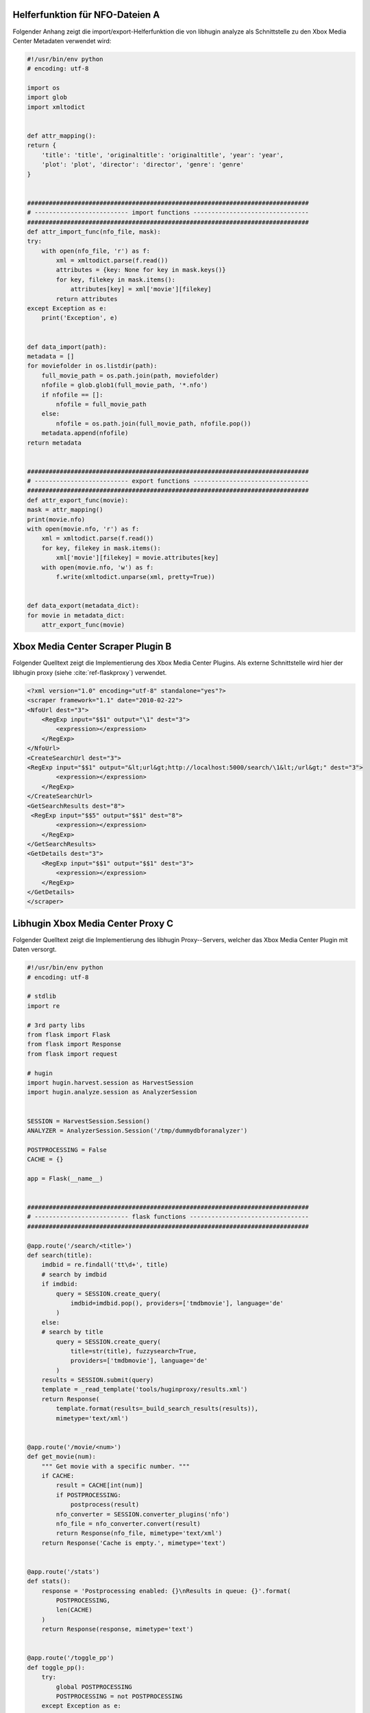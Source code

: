 .. raw:: latex

   \appendix

.. _ref-attachment-a:

Helferfunktion für NFO-Dateien A
================================

Folgender Anhang zeigt die import/export-Helferfunktion die von libhugin analyze
als Schnittstelle zu den Xbox Media Center Metadaten verwendet wird:


.. code-block:: python

    #!/usr/bin/env python
    # encoding: utf-8

    import os
    import glob
    import xmltodict


    def attr_mapping():
    return {
        'title': 'title', 'originaltitle': 'originaltitle', 'year': 'year',
        'plot': 'plot', 'director': 'director', 'genre': 'genre'
    }


    ##############################################################################
    # -------------------------- import functions --------------------------------
    ##############################################################################
    def attr_import_func(nfo_file, mask):
    try:
        with open(nfo_file, 'r') as f:
            xml = xmltodict.parse(f.read())
            attributes = {key: None for key in mask.keys()}
            for key, filekey in mask.items():
                attributes[key] = xml['movie'][filekey]
            return attributes
    except Exception as e:
        print('Exception', e)


    def data_import(path):
    metadata = []
    for moviefolder in os.listdir(path):
        full_movie_path = os.path.join(path, moviefolder)
        nfofile = glob.glob1(full_movie_path, '*.nfo')
        if nfofile == []:
            nfofile = full_movie_path
        else:
            nfofile = os.path.join(full_movie_path, nfofile.pop())
        metadata.append(nfofile)
    return metadata


    ##############################################################################
    # -------------------------- export functions --------------------------------
    ##############################################################################
    def attr_export_func(movie):
    mask = attr_mapping()
    print(movie.nfo)
    with open(movie.nfo, 'r') as f:
        xml = xmltodict.parse(f.read())
        for key, filekey in mask.items():
            xml['movie'][filekey] = movie.attributes[key]
        with open(movie.nfo, 'w') as f:
            f.write(xmltodict.unparse(xml, pretty=True))


    def data_export(metadata_dict):
    for movie in metadata_dict:
        attr_export_func(movie)

.. _ref-xbmc-libhugin:

Xbox Media Center  Scraper Plugin B
===================================

Folgender Quelltext zeigt die Implementierung des Xbox Media Center Plugins. Als
externe Schnittstelle wird hier der libhugin proxy (siehe
:cite:`ref-flaskproxy`) verwendet.

.. code-block:: xml

    <?xml version="1.0" encoding="utf-8" standalone="yes"?>
    <scraper framework="1.1" date="2010-02-22">
    <NfoUrl dest="3">
        <RegExp input="$$1" output="\1" dest="3">
            <expression></expression>
        </RegExp>
    </NfoUrl>
    <CreateSearchUrl dest="3">
    <RegExp input="$$1" output="&lt;url&gt;http://localhost:5000/search/\1&lt;/url&gt;" dest="3">
            <expression></expression>
        </RegExp>
    </CreateSearchUrl>
    <GetSearchResults dest="8">
     <RegExp input="$$5" output="$$1" dest="8">
            <expression></expression>
        </RegExp>
    </GetSearchResults>
    <GetDetails dest="3">
        <RegExp input="$$1" output="$$1" dest="3">
            <expression></expression>
        </RegExp>
    </GetDetails>
    </scraper>


.. _ref-flaskproxy:

Libhugin Xbox Media Center Proxy C
==================================

Folgender Quelltext zeigt die Implementierung des libhugin Proxy--Servers,
welcher das Xbox Media Center Plugin mit Daten versorgt.

.. code-block:: python

    #!/usr/bin/env python
    # encoding: utf-8

    # stdlib
    import re

    # 3rd party libs
    from flask import Flask
    from flask import Response
    from flask import request

    # hugin
    import hugin.harvest.session as HarvestSession
    import hugin.analyze.session as AnalyzerSession


    SESSION = HarvestSession.Session()
    ANALYZER = AnalyzerSession.Session('/tmp/dummydbforanalyzer')

    POSTPROCESSING = False
    CACHE = {}

    app = Flask(__name__)


    ##############################################################################
    # -------------------------- flask functions ---------------------------------
    ##############################################################################

    @app.route('/search/<title>')
    def search(title):
        imdbid = re.findall('tt\d+', title)
        # search by imdbid
        if imdbid:
            query = SESSION.create_query(
                imdbid=imdbid.pop(), providers=['tmdbmovie'], language='de'
            )
        else:
        # search by title
            query = SESSION.create_query(
                title=str(title), fuzzysearch=True,
                providers=['tmdbmovie'], language='de'
            )
        results = SESSION.submit(query)
        template = _read_template('tools/huginproxy/results.xml')
        return Response(
            template.format(results=_build_search_results(results)),
            mimetype='text/xml')


    @app.route('/movie/<num>')
    def get_movie(num):
        """ Get movie with a specific number. """
        if CACHE:
            result = CACHE[int(num)]
            if POSTPROCESSING:
                postprocess(result)
            nfo_converter = SESSION.converter_plugins('nfo')
            nfo_file = nfo_converter.convert(result)
            return Response(nfo_file, mimetype='text/xml')
        return Response('Cache is empty.', mimetype='text')


    @app.route('/stats')
    def stats():
        response = 'Postprocessing enabled: {}\nResults in queue: {}'.format(
            POSTPROCESSING,
            len(CACHE)
        )
        return Response(response, mimetype='text')


    @app.route('/toggle_pp')
    def toggle_pp():
        try:
            global POSTPROCESSING
            POSTPROCESSING = not POSTPROCESSING
        except Exception as e:
            print(e)
        return 'Postprocessing enabled: {}'.format(POSTPROCESSING)


    @app.route('/shutdown')
    def shutdown():
        print('Shutting down hugin...')
        SESSION.cancel()
        SESSION.clean_up()
        ANALYZER.database_shutdown()
        print('Shutting down server...')
        shutdown_server()


    ##############################################################################
    # -------------------------- helper functions --------------------------------
    ##############################################################################

    def _build_search_results(results):
        enities = []
        CACHE.clear()
        for num, result in enumerate(results):
            template = _read_template('tools/huginproxy/result_enity.xml')
            enities.append(
                template.format(
                    title=result._result_dict['title'],
                    year=result._result_dict['year'],
                    imdbid=result._result_dict['imdbid'],
                    provider=result._provider.name,
                    nr=num
                )
            )
            CACHE[num] = result
        return ''.join(enities)


    def postprocess(result):
        """ Postprocess example. """
        plotcleaner = ANALYZER.modifier_plugins('plot')
        result._result_dict['plot'] = ANALYZER.modify_raw(
            plotcleaner, 'plot', result._result_dict['plot']
        )


    def _read_template(template):
        """ Helper for reading templates. """
        with open(template, 'r') as file:
            return file.read()


    def shutdown_server():
        func = request.environ.get('werkzeug.server.shutdown')
        if func is None:
            raise RuntimeError('No werkzeug server running.')
        func()

    if __name__ == "__main__":
        app.run()
